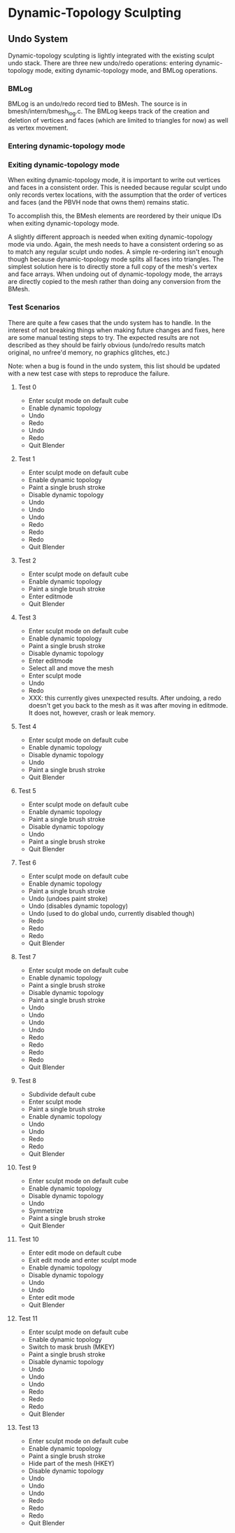 * Dynamic-Topology Sculpting
** Undo System
   Dynamic-topology sculpting is lightly integrated with the existing
   sculpt undo stack. There are three new undo/redo operations:
   entering dynamic-topology mode, exiting dynamic-topology mode, and
   BMLog operations.

*** BMLog
	BMLog is an undo/redo record tied to BMesh. The source is in
	bmesh/intern/bmesh_log.c. The BMLog keeps track of the creation
	and deletion of vertices and faces (which are limited to triangles
	for now) as well as vertex movement.

*** Entering dynamic-topology mode
	

*** Exiting dynamic-topology mode
	When exiting dynamic-topology mode, it is important to write out
	vertices and faces in a consistent order. This is needed because
	regular sculpt undo only records vertex locations, with the
	assumption that the order of vertices and faces (and the PBVH node
	that owns them) remains static.

	To accomplish this, the BMesh elements are reordered by their
	unique IDs when exiting dynamic-topology mode.

	A slightly different approach is needed when exiting
	dynamic-topology mode via undo. Again, the mesh needs to have a
	consistent ordering so as to match any regular sculpt undo
	nodes. A simple re-ordering isn't enough though because
	dynamic-topology mode splits all faces into triangles. The
	simplest solution here is to directly store a full copy of the
	mesh's vertex and face arrays. When undoing out of
	dynamic-topology mode, the arrays are directly copied to the mesh
	rather than doing any conversion from the BMesh.

*** Test Scenarios
	There are quite a few cases that the undo system has to handle. In
	the interest of not breaking things when making future changes and
	fixes, here are some manual testing steps to try. The expected
	results are not described as they should be fairly obvious
	(undo/redo results match original, no unfree'd memory, no graphics
	glitches, etc.)

	Note: when a bug is found in the undo system, this list should be
	updated with a new test case with steps to reproduce the failure.

**** Test 0
   - Enter sculpt mode on default cube
   - Enable dynamic topology
   - Undo
   - Redo
   - Undo
   - Redo
   - Quit Blender

**** Test 1
   - Enter sculpt mode on default cube
   - Enable dynamic topology
   - Paint a single brush stroke
   - Disable dynamic topology
   - Undo
   - Undo
   - Undo
   - Redo
   - Redo
   - Redo
   - Quit Blender

**** Test 2
   - Enter sculpt mode on default cube
   - Enable dynamic topology
   - Paint a single brush stroke
   - Enter editmode
   - Quit Blender

**** Test 3
   - Enter sculpt mode on default cube
   - Enable dynamic topology
   - Paint a single brush stroke
   - Disable dynamic topology
   - Enter editmode
   - Select all and move the mesh
   - Enter sculpt mode
   - Undo
   - Redo
   - XXX: this currently gives unexpected results. After undoing, a
     redo doesn't get you back to the mesh as it was after moving in
     editmode. It does not, however, crash or leak memory.
	 
**** Test 4
   - Enter sculpt mode on default cube
   - Enable dynamic topology
   - Disable dynamic topology
   - Undo
   - Paint a single brush stroke
   - Quit Blender	 
	 
**** Test 5
   - Enter sculpt mode on default cube
   - Enable dynamic topology
   - Paint a single brush stroke
   - Disable dynamic topology
   - Undo
   - Paint a single brush stroke
   - Quit Blender

**** Test 6
   - Enter sculpt mode on default cube
   - Enable dynamic topology
   - Paint a single brush stroke
   - Undo (undoes paint stroke)
   - Undo (disables dynamic topology)
   - Undo (used to do global undo, currently disabled though)
   - Redo
   - Redo
   - Redo
   - Quit Blender

**** Test 7
   - Enter sculpt mode on default cube
   - Enable dynamic topology
   - Paint a single brush stroke
   - Disable dynamic topology
   - Paint a single brush stroke
   - Undo
   - Undo
   - Undo
   - Undo
   - Redo
   - Redo
   - Redo
   - Redo
   - Quit Blender

**** Test 8
   - Subdivide default cube
   - Enter sculpt mode
   - Paint a single brush stroke
   - Enable dynamic topology
   - Undo
   - Undo
   - Redo
   - Redo
   - Quit Blender

**** Test 9
   - Enter sculpt mode on default cube
   - Enable dynamic topology
   - Disable dynamic topology
   - Undo
   - Symmetrize
   - Paint a single brush stroke
   - Quit Blender

**** Test 10
   - Enter edit mode on default cube
   - Exit edit mode and enter sculpt mode
   - Enable dynamic topology
   - Disable dynamic topology
   - Undo
   - Undo
   - Enter edit mode
   - Quit Blender

**** Test 11
   - Enter sculpt mode on default cube
   - Enable dynamic topology
   - Switch to mask brush (MKEY)
   - Paint a single brush stroke
   - Disable dynamic topology
   - Undo
   - Undo
   - Undo
   - Redo
   - Redo
   - Redo
   - Quit Blender

**** Test 13
   - Enter sculpt mode on default cube
   - Enable dynamic topology
   - Paint a single brush stroke
   - Hide part of the mesh (HKEY)
   - Disable dynamic topology
   - Undo
   - Undo
   - Undo
   - Redo
   - Redo
   - Redo
   - Quit Blender
